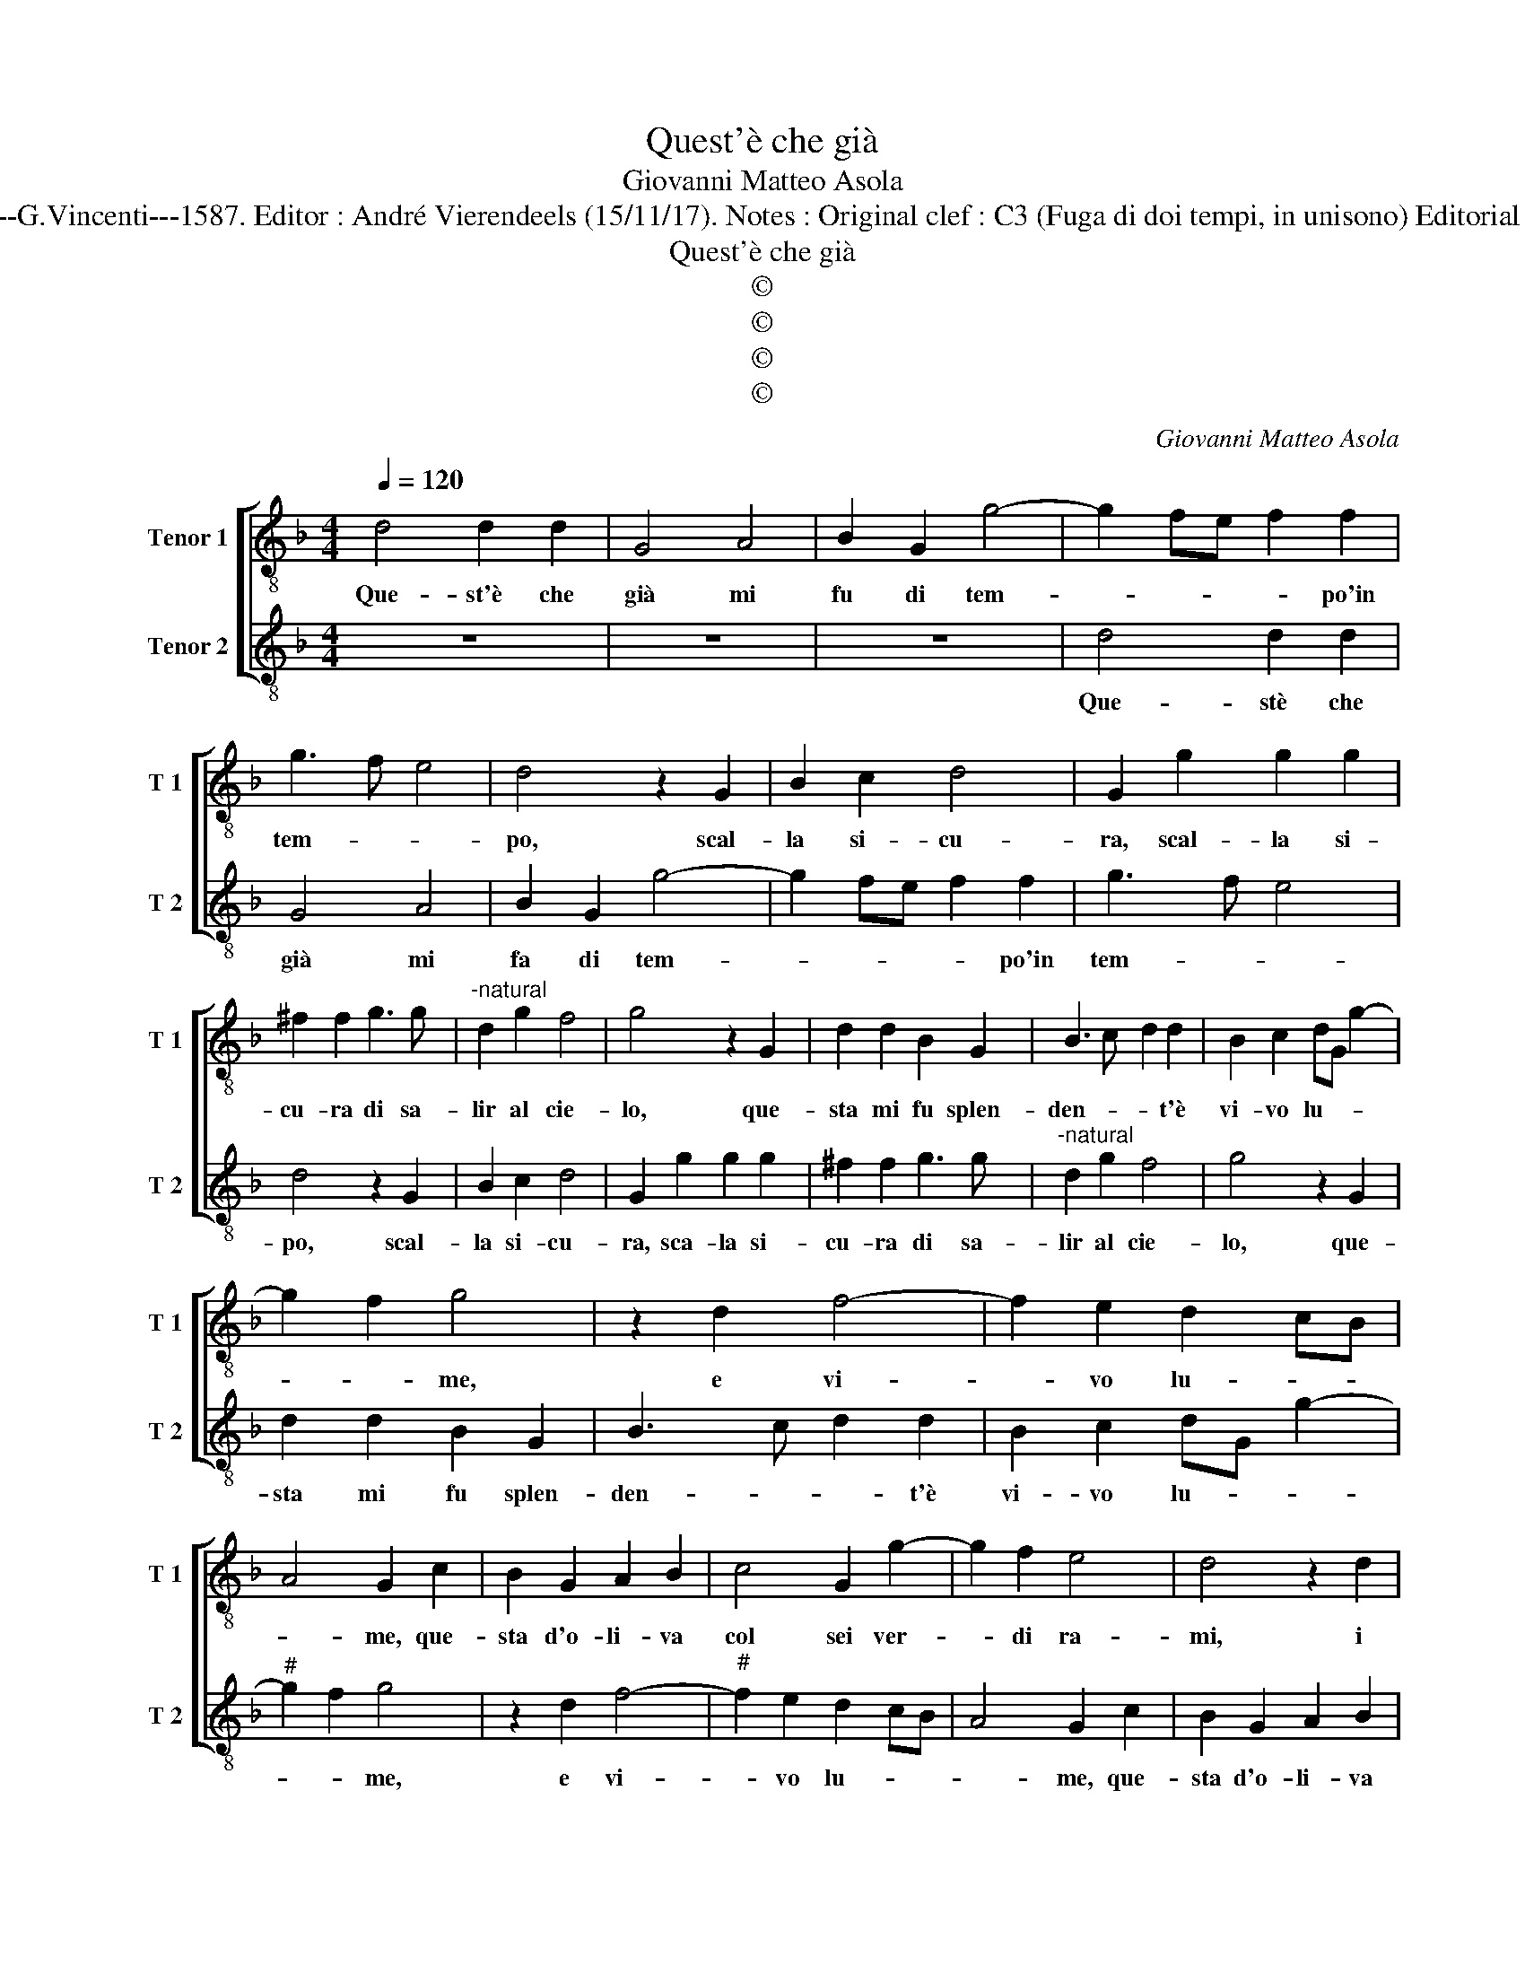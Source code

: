 X:1
T:Quest'è che già
T:Giovanni Matteo Asola
T:Source : Madrigali a due voci---Venetia---G.Vincenti---1587. Editor : André Vierendeels (15/11/17). Notes : Original clef : C3 (Fuga di doi tempi, in unisono) Editorial accidentals above the staff Quarta stanza 
T:Quest'è che già
T:©
T:©
T:©
T:©
C:Giovanni Matteo Asola
Z:©
%%score [ 1 2 ]
L:1/8
Q:1/4=120
M:4/4
K:F
V:1 treble-8 nm="Tenor 1" snm="T 1"
V:2 treble-8 nm="Tenor 2" snm="T 2"
V:1
 d4 d2 d2 | G4 A4 | B2 G2 g4- | g2 fe f2 f2 | g3 f e4 | d4 z2 G2 | B2 c2 d4 | G2 g2 g2 g2 | %8
w: Que- st'è che|già mi|fu di tem-|* * * * po'in|tem- * *|po, scal-|la si- cu-|ra, scal- la si-|
 ^f2 f2 g3 g |"^-natural" d2 g2 f4 | g4 z2 G2 | d2 d2 B2 G2 | B3 c d2 d2 | B2 c2 dG g2- | %14
w: cu- ra di sa-|lir al cie-|lo, que-|sta mi fu splen-|den- * * t'è|vi- vo lu- * *|
 g2 f2 g4 | z2 d2 f4- | f2 e2 d2 cB | A4 G2 c2 | B2 G2 A2 B2 | c4 G2 g2- | g2 f2 e4 | d4 z2 d2 | %22
w: * * me,|e vi-|* vo lu- * *|* me, que-|sta d'o- li- va|col sei ver-|* di ra-|mi, i|
 e2 c2 d2 GA | Bc d4 c2 | d2 f2 f2 f2 | g2 a2 f2 g2 | f2 d2 e4 | d4 z2 B2 | B2 c2 d2 B2 | %29
w: ver- di ra- * *||mi, e'l ca- po|cir- con- dom- mi|di sue fron-|di, e'l|ca- po cir- con-|
 A2 B2 G2 A2 | B4 A2 d2- | d2 e2 f3 d | e2 d4 c2 | d4 z2 f2 | f2 g2 a4 | g2 f4 e2 | f3 e d3 c | %37
w: dom- mi di sue|fron- di, di|_ sue fron- *||di, me-|co sa- len-|do piag- gie|col- li'e pog- *|
 B4 A4 | z2 B2 B2 c2 | defg a2 f2 | g4 a4 | f6 e2 | d2 B2 A4 | G4 z2 d2 | d2 d2 B2 c2 | %45
w: * gi,|me- co sa-|len- * * * * do|piag- gie|col- li'e|pog- * *|gi, sa-|len- do piag- gie|
"^#" G2 g4 f2 | g4 d4 | z2 f2 f2 e2 | d2 c2 B2 A2 | G3 A B3 c | d4 z2 c2 | d2 e2 f4 | g4 d2 d2 | %53
w: col- * li'e|pog- gi,|sa- len- do|piag gie col- li'e|pog- * * *|gi, me-|co sa- len-|do piag- gie|
 G2 B2 A4 | G4 z2 d2 | e2 e2 f2 f2 |"^#" d2 g2 f4 | g8 |] %58
w: col- li'e pog-|gi, sa-|len- do pia- gie|col- li'e pog|gi.|
V:2
 z8 | z8 | z8 | d4 d2 d2 | G4 A4 | B2 G2 g4- | g2 fe f2 f2 | g3 f e4 | d4 z2 G2 | B2 c2 d4 | %10
w: |||Que- stè che|già mi|fa di tem-|* * * * po'in|tem- * *|po, scal-|la si- cu-|
 G2 g2 g2 g2 | ^f2 f2 g3 g |"^-natural" d2 g2 f4 | g4 z2 G2 | d2 d2 B2 G2 | B3 c d2 d2 | %16
w: ra, sca- la si-|cu- ra di sa-|lir al cie-|lo, que-|sta mi fu splen-|den- * * t'è|
 B2 c2 dG g2- |"^#" g2 f2 g4 | z2 d2 f4- |"^#" f2 e2 d2 cB | A4 G2 c2 | B2 G2 A2 B2 | c4 G2 g2- | %23
w: vi- vo lu- * *|* * me,|e vi-|* vo lu- * *|* me, que-|sta d'o- li- va|col sei veer|
 g2 f2 e4 | d4 z2 d2 | e2 c2 d2 GA | Bc d4 c2 | d2 d2 B2 G2 | g2 a2 f2 g2 | f2 d2 e4 | d4 z2 B2 | %31
w: _ di ra-|mi, i|ver- di ra- * *||mi, e'l ca- po|cir- con- dom- mi|di sue fron-|di, e'l|
 B2 c2 d2 B2 | A2 B2 G2 A2 | B4 A2 d2- | d2 e2 f3 d | e2 d4 c2 | d4 z2 f2 | f2 g2 a4 | g2 f4 e2 | %39
w: ca- po cir- con-|dom- mi di sue|fron- di, di|_ sue fron- *||di, me-|co sa- len-|do piag- gie|
 f3 e d3 c | B4 A4 | z2 B2 B2 c2 | defg a2 f2 | g4 a4 | f6 e2 | d2 B2 A4 | G4 z2 d2 | d2 d2 B2 c2 | %48
w: col- li'e pog _|_ gi,|me- co sa-|len- * * * * do|piag- gie|col- li'e|pog- * *|gi, sa-|len- do piag- gie|
"^#" G2 g4 f2 | g4 d4 | z2 f2 f2 e2 | d2 c2 B2 A2 | G3 A B3 c | d4 z2 c2 | d2 e2 f4 | g4 d2 d2 | %56
w: col- * li'e|pog- gi,|sa- len- do|piag- gie col- li'e|pog- * * *|gi, me-|co sa- len-|do piag- gie|
 G2 B2 A4 | G8 |] %58
w: col- li'e pog-|gi.|

